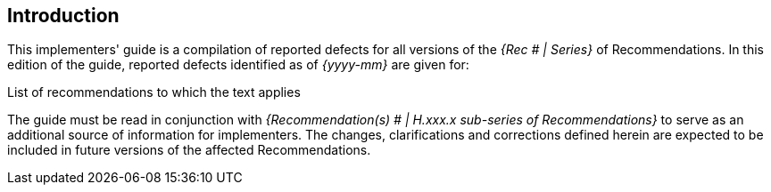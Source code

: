 

== Introduction

This implementers' guide is a compilation of reported defects for all versions of the _{Rec # | Series}_ of Recommendations. In this edition of the guide, reported defects identified as of _{yyyy-mm}_ are given for:


List of recommendations to which the text applies


The guide must be read in conjunction with _{Recommendation(s) # | H.xxx.x sub-series of Recommendations}_ to serve as an additional source of information for implementers. The changes, clarifications and corrections defined herein are expected to be included in future versions of the affected Recommendations.
